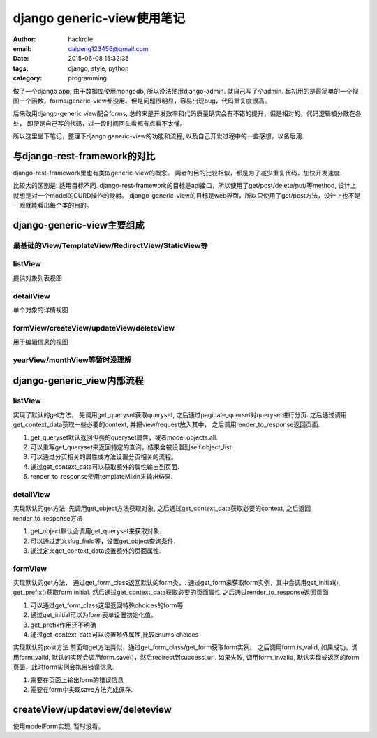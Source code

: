 django generic-view使用笔记
===========================

:author: hackrole
:email: daipeng123456@gmail.com
:date: 2015-06-08 15:32:35
:tags: django, style, python
:category: programming


做了一个django app, 由于数据库使用mongodb, 所以没法使用django-admin. 就自己写了个admin.
起初用的是最简单的一个视图一个函数，forms/generic-view都没用。但是问题很明显，容易出现bug，代码重复度很高。

后来改用django-generic view配合forms, 总的来是开发效率和代码质量确实会有不错的提升，但是相对的，代码逻辑被分散在各处，
即便是自己写的代码，过一段时间回头看都有点看不太懂。

所以这里坐下笔记，整理下django generic-view的功能和流程, 以及自己开发过程中的一些感想，以备后用.

与django-rest-framework的对比
-----------------------------

django-rest-framework里也有类似generic-view的概念。
两者的目的比较相似，都是为了减少重复代码，加快开发速度.

比较大的区别是:  适用目标不同.
django-rest-framework的目标是api接口，所以使用了get/post/delete/put/等method, 设计上就想是对一个model的CURD操作的映射。
django-generic-view的目标是web界面，所以只使用了get/post方法，设计上也不是一眼就能看出每个类的目的。

django-generic-view主要组成
---------------------------

最基础的View/TemplateView/RedirectView/StaticView等
~~~~~~~~~~~~~~~~~~~~~~~~~~~~~~~~~~~~~~~~~~~~~~~~~~~

listView
~~~~~~~~

提供对象列表视图

detailView
~~~~~~~~~~

单个对象的详情视图

formView/createView/updateView/deleteView
~~~~~~~~~~~~~~~~~~~~~~~~~~~~~~~~~~~~~~~~~

用于编辑信息的视图

yearView/monthView等暂时没理解
~~~~~~~~~~~~~~~~~~~~~~~~~~~~~~

django-generic_view内部流程
---------------------------

listView
~~~~~~~~

实现了默认的get方法，
先调用get_queryset获取queryset, 之后通过paginate_querset对queryset进行分页.
之后通过调用get_context_data获取一些必要的context, 并把view/request放入其中，
之后调用render_to_response返回页面.

1) get_queryset默认返回但强的queryset属性，或者model.objects.all.

2) 可以重写get_queryset来返回特定的查询，结果会被设置到self.object_list.

3) 可以通过分页相关的属性或方法设置分页相关的流程。

4) 通过get_context_data可以获取额外的属性输出到页面.

5) render_to_response使用templateMixin来输出结果.

detailView
~~~~~~~~~~

实现默认的get方法.
先调用get_object方法获取对象,
之后通过get_context_data获取必要的context,
之后返回render_to_response方法

1) get_object默认会调用get_queryset来获取对象.

2) 可以通过定义slug_field等，设置get_object查询条件.

3) 通过定义get_context_data设置额外的页面属性.

formView
~~~~~~~~

实现默认的get方法，
通过get_form_class返回默认的form类，.
通过get_form来获取form实例，其中会调用get_initial(), get_prefix()获取form initial.
然后通过get_context_data获取必要的页面属性
之后通过render_to_response返回页面

1) 可以通过get_form_class这里返回特殊choices的form等.

2) 通过get_initial可以为form表单设置初始化值。

3) get_prefix作用还不明确

4) 通过get_context_data可以设置额外属性,比较enums.choices

实现默认的post方法
前面和get方法类似，通过get_form_class/get_form获取form实例。
之后调用form.is_valid,
如果成功，调用form_valid, 默认的实现会调用form.save()，然后redirect到success_url.
如果失败, 调用form_invalid, 默认实现或返回的form页面，此时form实例会携带错误信息.

1) 需要在页面上输出form的错误信息

2) 需要在form中实现save方法完成保存.

createView/updateview/deleteview
--------------------------------

使用modelForm实现, 暂时没看。
